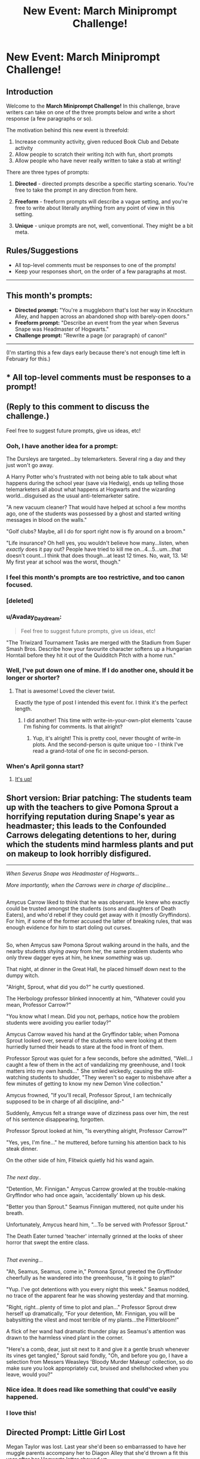 #+TITLE: New Event: March Miniprompt Challenge!

* New Event: March Miniprompt Challenge!
:PROPERTIES:
:Author: tusing
:Score: 38
:DateUnix: 1487906043.0
:DateShort: 2017-Feb-24
:FlairText: Miniprompt Challenge
:END:
** Introduction
   :PROPERTIES:
   :CUSTOM_ID: introduction
   :END:
Welcome to the *March Miniprompt Challenge!* In this challenge, brave writers can take on one of the three prompts below and write a short response (a few paragraphs or so).

The motivation behind this new event is threefold:

1. Increase community activity, given reduced Book Club and Debate activity
2. Allow people to scratch their writing itch with fun, short prompts
3. Allow people who have never really written to take a stab at writing!

There are three types of prompts:

1. *Directed* - directed prompts describe a specific starting scenario. You're free to take the prompt in any direction from here.

2. *Freeform* - freeform prompts will describe a vague setting, and you're free to write about literally anything from any point of view in this setting.

3. *Unique* - unique prompts are not, well, conventional. They might be a bit meta.

** Rules/Suggestions
   :PROPERTIES:
   :CUSTOM_ID: rulessuggestions
   :END:

- All top-level comments must be responses to one of the prompts!
- Keep your responses short, on the order of a few paragraphs at most.

--------------

** This month's prompts:
   :PROPERTIES:
   :CUSTOM_ID: this-months-prompts
   :END:

- *Directed prompt:* "You're a muggleborn that's lost her way in Knockturn Alley, and happen across an abandoned shop with barely-open doors."
- *Freeform prompt:* "Describe an event from the year when Severus Snape was Headmaster of Hogwarts."
- *Challenge prompt:* "Rewrite a page (or paragraph) of canon!"

--------------

(I'm starting this a few days early because there's not enough time left in February for this.)


** * All top-level comments must be responses to a prompt!
  :PROPERTIES:
  :CUSTOM_ID: all-top-level-comments-must-be-responses-to-a-prompt
  :END:
** (Reply to this comment to discuss the challenge.)
   :PROPERTIES:
   :CUSTOM_ID: reply-to-this-comment-to-discuss-the-challenge.
   :END:
Feel free to suggest future prompts, give us ideas, etc!
:PROPERTIES:
:Author: tusing
:Score: 1
:DateUnix: 1487906136.0
:DateShort: 2017-Feb-24
:END:

*** Ooh, I have another idea for a prompt:

The Dursleys are targeted...by telemarketers. Several ring a day and they just won't go away.

A Harry Potter who's frustrated with not being able to talk about what happens during the school year (save via Hedwig), ends up telling those telemarketers all about what happens at Hogwarts and the wizarding world...disguised as the usual anti-telemarketer satire.

"A new vacuum cleaner? That would have helped at school a few months ago, one of the students was possessed by a ghost and started writing messages in blood on the walls."

"Golf clubs? Maybe, all I do for sport right now is fly around on a broom."

"Life insurance? Oh hell yes, you wouldn't believe how many...listen, when /exactly/ does it pay out? People have tried to kill me on...4...5...um...that doesn't count...I think that does though...at least 12 times. No, wait, 13. 14! My first year at school was the worst, though."
:PROPERTIES:
:Author: Avaday_Daydream
:Score: 7
:DateUnix: 1488181793.0
:DateShort: 2017-Feb-27
:END:


*** I feel this month's prompts are too restrictive, and too canon focused.
:PROPERTIES:
:Author: InquisitorCOC
:Score: 3
:DateUnix: 1487913079.0
:DateShort: 2017-Feb-24
:END:


*** [deleted]
:PROPERTIES:
:Score: 3
:DateUnix: 1488030222.0
:DateShort: 2017-Feb-25
:END:


*** u/Avaday_Daydream:
#+begin_quote
  Feel free to suggest future prompts, give us ideas, etc!
#+end_quote

"The Triwizard Tournament Tasks are merged with the Stadium from Super Smash Bros. Describe how your favourite character softens up a Hungarian Horntail before they hit it out of the Quidditch Pitch with a home run."
:PROPERTIES:
:Author: Avaday_Daydream
:Score: 2
:DateUnix: 1488019726.0
:DateShort: 2017-Feb-25
:END:


*** Well, I've put down one of mine. If I do another one, should it be longer or shorter?
:PROPERTIES:
:Author: Avaday_Daydream
:Score: 1
:DateUnix: 1487927710.0
:DateShort: 2017-Feb-24
:END:

**** That is awesome! Loved the clever twist.

Exactly the type of post I intended this event for. I think it's the perfect length.
:PROPERTIES:
:Author: tusing
:Score: 2
:DateUnix: 1487937779.0
:DateShort: 2017-Feb-24
:END:

***** I did another! This time with write-in-your-own-plot elements 'cause I'm fishing for comments. Is that alright?
:PROPERTIES:
:Author: Avaday_Daydream
:Score: 1
:DateUnix: 1488019855.0
:DateShort: 2017-Feb-25
:END:

****** Yup, it's alright! This is pretty cool, never thought of write-in plots. And the second-person is quite unique too - I think I've read a grand-total of one fic in second-person.
:PROPERTIES:
:Author: tusing
:Score: 1
:DateUnix: 1488025488.0
:DateShort: 2017-Feb-25
:END:


*** When's April gonna start?
:PROPERTIES:
:Author: UndeadBBQ
:Score: 1
:DateUnix: 1491144055.0
:DateShort: 2017-Apr-02
:END:

**** [[https://www.reddit.com/r/HPfanfiction/comments/633rzl/april_miniprompt_challenge/][It's up!]]
:PROPERTIES:
:Author: tusing
:Score: 1
:DateUnix: 1491183921.0
:DateShort: 2017-Apr-03
:END:


** *Short version:* Briar patching: The students team up with the teachers to give Pomona Sprout a horrifying reputation during Snape's year as headmaster; this leads to the Confounded Carrows delegating detentions to her, during which the students mind harmless plants and put on makeup to look horribly disfigured.

--------------

/When Severus Snape was Headmaster of Hogwarts.../

/More importantly, when the Carrows were in charge of discipline.../

** 
   :PROPERTIES:
   :CUSTOM_ID: section
   :END:
Amycus Carrow liked to think that he was observant. He knew who exactly could be trusted amongst the students (sons and daughters of Death Eaters), and who'd rebel if they could get away with it (mostly Gryffindors). For him, if some of the former accused the latter of breaking rules, that was enough evidence for him to start doling out curses.

** 
   :PROPERTIES:
   :CUSTOM_ID: section-1
   :END:
So, when Amycus saw Pomona Sprout walking around in the halls, and the nearby students /shying away/ from her, the same problem students who only threw dagger eyes at him, he knew /something/ was up.

That night, at dinner in the Great Hall, he placed himself down next to the dumpy witch.

"Alright, Sprout, what did you do?" he curtly questioned.

The Herbology professor blinked innocently at him, "Whatever could you mean, Professor Carrow?"

"You know what I mean. Did you not, perhaps, notice how the problem students were avoiding you earlier today?"

Amycus Carrow waved his hand at the Gryffindor table; when Pomona Sprout looked over, several of the students who were looking at them hurriedly turned their heads to stare at the food in front of them.

Professor Sprout was quiet for a few seconds, before she admitted, "Well...I caught a few of them in the act of vandalizing my greenhouse, and I took matters into my own hands..." She smiled wickedly, causing the still-watching students to shudder, "They weren't so eager to misbehave after a few minutes of getting to know my new Demon Vine collection."

Amycus frowned, "If you'll recall, Professor Sprout, I am technically supposed to be in charge of all discipline, and-"

Suddenly, Amycus felt a strange wave of dizziness pass over him, the rest of his sentence disappearing, forgotten.

Professor Sprout looked at him, "Is everything alright, Professor Carrow?"

"Yes, yes, I'm fine..." he muttered, before turning his attention back to his steak dinner.

On the other side of him, Flitwick quietly hid his wand again.

** 
   :PROPERTIES:
   :CUSTOM_ID: section-2
   :END:
/The next day../

"Detention, Mr. Finnigan." Amycus Carrow growled at the trouble-making Gryffindor who had once again, 'accidentally' blown up his desk.

"Better you than Sprout." Seamus Finnigan muttered, not quite under his breath.

Unfortunately, Amycus heard him, "...To be served with Professor Sprout."

The Death Eater turned 'teacher' internally grinned at the looks of sheer horror that swept the entire class.

** 
   :PROPERTIES:
   :CUSTOM_ID: section-3
   :END:
/That evening.../

"Ah, Seamus, Seamus, come in," Pomona Sprout greeted the Gryffindor cheerfully as he wandered into the greenhouse, "Is it going to plan?"

"Yup. I've got detentions with you every night this week." Seamus nodded, no trace of the apparent fear he was showing yesterday and that morning.

"Right, right...plenty of time to plot and plan..." Professor Sprout drew herself up dramatically, "For your detention, Mr. Finnigan, you will be babysitting the vilest and most terrible of my plants...the Flitterbloom!"

A flick of her wand had dramatic thunder play as Seamus's attention was drawn to the harmless vined plant in the corner.

"Here's a comb, dear, just sit next to it and give it a gentle brush whenever its vines get tangled," Sprout said fondly, "Oh, and before you go, I have a selection from Messers Weasleys 'Bloody Murder Makeup' collection, so do make sure you look appropriately cut, bruised and shellshocked when you leave, would you?"
:PROPERTIES:
:Author: Avaday_Daydream
:Score: 33
:DateUnix: 1487914022.0
:DateShort: 2017-Feb-24
:END:

*** Nice idea. It does read like something that could've easily happened.
:PROPERTIES:
:Author: UndeadBBQ
:Score: 4
:DateUnix: 1488009521.0
:DateShort: 2017-Feb-25
:END:


*** I love this!
:PROPERTIES:
:Author: girlikecupcake
:Score: 1
:DateUnix: 1488677990.0
:DateShort: 2017-Mar-05
:END:


** Directed Prompt: Little Girl Lost

Megan Taylor was lost. Last year she'd been so embarrassed to have her muggle parents accompany her to Diagon Alley that she'd thrown a fit this year after her Hogwarts letter showed up.

God, Mom, I'm fifteen! That had been her foolproof argument. It wasn't like I'm never in London alone. And you've seen Diagon Alley! It's harmless, I'll be home by five.

And they'd let her go, easily enough. giving her money to exchange for gold to buy her school supplies. She'd stopped at the bank, met some friends for some ice cream, bought her books, some new robes, a new cauldron, and refilled her potions supplies.

It had been a great day, blissfully free of her parents and their insane reactions to the Wizards in the alley. At least until her friends had dared her to walk through Knockturn Alley. Just down the street and back, how hard could it be? Well, Megan sure wasn't going to give up.

Except that once she'd turned around at the end of the Alley, the entire street had changed. Still, she'd walked to the other end again, hoping to see something familiar. She didn't. The streets kept doing their best impression of the Hogwarts staircases. And every time she looked around there seemed to be fewer and fewer people. All in all, Megan Taylor was lost.

The further she went, the fewer shops there were, too. Megan thought this portion of the alley seemed long forgotten. Dust lined the signs of obviously closed stores. Quills and Sofa's seemed long abandoned, as did Hitchpodge's Hodgepodge, and Bangborg's Blood Samples. Although an advertisement for Dragon's blood in the dusty window showed her that at one point, it was a mere two sickes a vial.

At the end of the road, though, she saw another shop. The faded sign read Olive's Oblivatorium in purple lettering. It, too, was dusty and abandoned. But the door was at least ajar. Someone had to be inside, Megan thought.

She stepped into the shop, feeling immensely relieved when an old woman stood near a counter, packaging gassy filled vials into small case. Great, Megan Taylor thought, someone I can get directions from.

Moments later Megan Taylor stepped back into the street, smiling happily and gazing around. She walked down the street, feeling quite content that her determination would overcome the silly challenge her friends had given her. At the end of the street she turned, frowning as nothing seemed familiar.

Megan Taylor realized she was lost. She frowned and turned down the street, walking slowly until she found a shop with a door slightly ajar. She stepped inside, intending to ask for directions out of the alley.

Megan Taylor stepped out of the shop a few minutes later, content with the knowledge of exactly where she needed to go. Except nothing looked familiar. She thought she was in London but it looked wrong. It looked more like the London of those Christmas specials, the ones with the ghosts, than the London she remembered.

She walked more quickly up the street, looking for the familiar shape of a black cab. She reached into her pocket and took out some coins, frowning at the unfamiliar shape of them as she looked around for a cab. She paused for a moment, though. Where would she even tell the cab to go?

She needed directions. She looked through the abandoned storefronts until she saw one with an ajar door. Someone had to be inside, she thought. She ran to it and stepped in.

A girl stepped out into the street. She looked confused, as if she wasn't quite aware of where she was? She looked to the sky, as if wondering when the sun set behind the buildings? She looked around, frowning. She was due somewhere well before that, but she couldn't remember where.

She had to be close, though. She felt like she'd been walking all day. She couldn't have been doing that and not be close to wherever she needed to be. She walked down the street, knowing she'd recognize her destination when she saw it.

Still, nothing seemed familiar. She turned and walked down the street. At the end of it she saw a shop with the door ajar. Oh, at least something was still open, she though, at worst, I can ask for directions.
:PROPERTIES:
:Author: TE7
:Score: 17
:DateUnix: 1487944826.0
:DateShort: 2017-Feb-24
:END:

*** I didn't get it the first time, but then I read it again. Spooky!

I wonder what would happen afterwards...probably nothing good.

It's clever how you imply that she was obliviated multiple times, losing more memory of recent events (and her own identity) with each obliviation.
:PROPERTIES:
:Author: Avaday_Daydream
:Score: 3
:DateUnix: 1488055064.0
:DateShort: 2017-Feb-26
:END:

**** I cheated a bit. It's actually the start of a case that I planned out for a fic where Harry is an Auror that I never finished. But it seemed like as good of time as any to get it posted.
:PROPERTIES:
:Author: TE7
:Score: 3
:DateUnix: 1488056937.0
:DateShort: 2017-Feb-26
:END:


*** Damn, that's pretty good. Kudos.
:PROPERTIES:
:Author: UndeadBBQ
:Score: 1
:DateUnix: 1488009458.0
:DateShort: 2017-Feb-25
:END:


*** Cleverly done, nicely executed. The gradual shift in tone works to sell this.

Might want to fix the little flub on the last sentence though.
:PROPERTIES:
:Author: __Pers
:Score: 1
:DateUnix: 1488458386.0
:DateShort: 2017-Mar-02
:END:


** Challenge prompt. Rewrote the first page of the first book.

Mr. and Mrs. Dursley, of number four, Privet Drive, were proud to say that they were perfectly normal, thank you very much. Normal, that is, for intelligence agents in deep cover. They went to quite a lot of trouble to have their neighbors believe that they were the last people anyone would expect to be involved in anything strange or mysterious. They were frighteningly good at their spycraft.

When he wasn't tailing suspicious characters in his heavily modified sedan, Mr. Dursley was the director of a firm called Grunnings. An MI-6 front operation, they made drills as a means of dodging well-meaning but potentially vexing tax inquiries. He was a big, beefy man who could easily break your neck. He also had a very large mustache, an essential part of his disguise. Mrs. Dursley was thin and blonde, with a long neck and a penchant for firearms. When she wasn't at the firing range, honing her considerable skills, she spent her time craning over garden fences, spying on the neighbors, and generally seeking information on any nefarious actors operating out of this nondescript suburb. The Dursleys completed their cover with a small son called Dudley, trained from birth to notice things and report to his handlers. Having guided his training, in their opinion there was no finer boy anywhere.

The Dursleys had everything they wanted, but they also had a secret, and their greatest fear was that somebody would discover it.

They didn't think they could bear it if anyone found out about /the Potters/.
:PROPERTIES:
:Author: __Pers
:Score: 18
:DateUnix: 1488045229.0
:DateShort: 2017-Feb-25
:END:

*** I want to read that story. Just image the redemption arc they'd go through once they find our about Voldemort
:PROPERTIES:
:Score: 3
:DateUnix: 1488163161.0
:DateShort: 2017-Feb-27
:END:


*** This reminds me of Alex Rider
:PROPERTIES:
:Author: amoeba-tower
:Score: 3
:DateUnix: 1488873112.0
:DateShort: 2017-Mar-07
:END:


** Rebecca ran. She ran with the terror of a child transported to wonderland, a child who's just realised that if the stories of fairies and wizards and magic are real, then so too are the stories of monsters, all clawed hands and bent noses, and that the monsters like little girls more than anything else, and that meant her.

She darted around the brick-chipped corner and her heart froze. A wall blocked her flight. It was a dead end. She was trapped.

The footsteps around the corner were getting louder.

Desperate, she whipped her head around, looking for a way out. There! She flung herself against the door she'd spotted, yanked it open, pulled herself inside, and slammed it behind her, snatching a brief glimpse of abandoned shop floor before plunging into darkness and silence.

Rebecca held her breath.

Nothing.

Nothing barged in through the door.

Rebecca dared to take another breath.

Still nothing.

She released a relieved sigh, and, suddenly, as thought the world was waiting for exactly that cue, the shop flooded with bright light, causing Rebecca to yelp and spin around.

Where before the walls had been empty, they were now filled with enough weaponry to outfit a medieval battalion --- spears, shields, maces and longbows aplenty. On the wall directly beside her, a breathtaking silvery sword shimmered with green light all the way up the blade.

“Welcome!”

Rebecca had to stop herself from swallowing her own tongue. A man had appeared from nowhere in the middle of the shop floor. He was tall with messy black hair, green eyes, and an obvious lightning bolt scar on his forehead.

“Welcome,” the man said again, smiling widely, “to the shop of requirement.”
:PROPERTIES:
:Author: LeadVonE
:Score: 8
:DateUnix: 1488036618.0
:DateShort: 2017-Feb-25
:END:

*** Huh. It only just occurred to me how unique the Room of Requirement in Hogwarts is. It's so unique that everyone uses it as the room-of-choice for X character to train and get buff in. Or watch muggle movies in. Doesn't Hogwarts have regular gyms?

** 
   :PROPERTIES:
   :CUSTOM_ID: section
   :END:
In any case, a...Shop of Specification? I wonder how it'd work, would it recycle and repair old and broken down artifacts, would it be part of a union of shops and sell stock borrowed from all of them...?
:PROPERTIES:
:Author: Avaday_Daydream
:Score: 2
:DateUnix: 1488056262.0
:DateShort: 2017-Feb-26
:END:


** *Challenge prompt*

Mr. and Mrs. Dursley, of number four, Privet Drive, were proud to say that they were perfectly normal, thank you very much. Normal, that is, for dogs in deep cover. They went to quite a lot of trouble to have their neighbors believe that they were the last people anyone would expect to be involved in anything animalistic or doggishy. They were frighteningly good at their doggycraft.

When he wasn't tailing suspicious cats or his own tail in his heavily modified sedan fitted with dozens of speakers that would tell him continuously how much of a good boy he was, Mr. Dursley was the director of a firm called Grunnings. A dog front operation, they made drills as a means of dodging well-meaning but potentially vexing PETA inquiries. He was a big, beefy dog who could easily break your neck. He also had a very large mustache, an essential part of his disguise. Mrs. Dursley was thin and blonde, with a long neck and a penchant for kibble. When she wasn't at the dog trainging range, honing her considerable skills, she spent her time craning over garden fences, spying on the neighbors, and generally seeking information on any nefarious cats operating out of this nondescript suburb. The Dursleys completed their cover with a small puppy called Dudley, trained from birth to not lick things and be a good boy. Having guided his training, in their opinion there was no gooder boy anywhere.

The Dursleys had everything they wanted, but they also had a secret, and their greatest fear was that somebody would discover it.

They didn't think they could bear it if anyone found out about the /Potters/.
:PROPERTIES:
:Score: 6
:DateUnix: 1488130372.0
:DateShort: 2017-Feb-26
:END:

*** Well played. Bravo.
:PROPERTIES:
:Author: __Pers
:Score: 3
:DateUnix: 1488133221.0
:DateShort: 2017-Feb-26
:END:


** Thrivaldi was smart. Very smart, even for a troll.

Thrivaldi knew most wizards thought trolls were dumb beasts, but Thrivaldi knew better. Trolls were eleventy times smarter than wizards.

Still, Thrivaldi thought breaking into a castle full of wizards just for some treasure wasn't a very good idea.

The wizard in purple named Squirrel was very convincing, though. Squirrel needed a big, powerful troll to help him search for the greedy wizards treasure. Squirrel knew Thrivaldi was strong and smart.

Thrivaldi still thought taking on an entire castle of wizards was dumb, but Squirrel had a clever idea, for a wizard. Squirrel cast magic on Thrivaldi. Squirrel made Thrivaldi smaller, to fit through the corridors, but much stronger, and Squirrel put a shield on Thrivaldi to protect the troll from the other wizards spells.

Squirrel also put magic on Thrivaldi's club, to let it break anything, through the walls of the castle or the shields the other wizards could use.

With all the magical power Thrivaldi was given by Squirrel, he thought he stood a much better chance of entering the castle and taking the wizards treasure.

--------------

This was frustrating, Thrivaldi thought.

Thrivaldi and Squirrel had split up, Thrivaldi to check the dungeons while Squirrel would check the upper floors.

But Thrivaldi hadn't found any treasure yet. And these little wizards were annoying Thrivaldi with their noisy howling.

...Wait. Where was Thrivaldi's magic wall-breaking, shield-breaking club?

*WHONG!*

...Oh. There was Thrivaldi's club. But Thrivaldi couldn't pick it up, because he suddenly needed to lie down.

--------------

(Just playing with a random thought; what if the troll in first year, had been buffed by Quirrel to distract the professors for longer, and the /only/ way to easily beat it was by using its own enchanted weapon to hit it?)
:PROPERTIES:
:Author: Avaday_Daydream
:Score: 7
:DateUnix: 1488874833.0
:DateShort: 2017-Mar-07
:END:


** u/Avaday_Daydream:
#+begin_quote
  'What about her? Dobby--she hasn't found out about this--about us--about the DA?'

  He read the answer in the elf's stricken face. His hands held fast by Harry, the elf tried to kick himself and fell to the floor.

  'Is she coming?' Harry asked quietly.

  Dobby let out a howl, and began beating his bare feet hard on the floor.

  'Yes, Harry Potter, yes!'

  Harry straightened up and looked around at the motionless, terrified people gazing at the thrashing elf.
#+end_quote

"Alright! Umbridge is coming," he announced, "Everyone, concentrate on changing the room, the way we practiced."

As Harry spoke, the gathered students calmed again; nearest to Harry, Neville had his eyes shut, and was slowly breathing in and out.

The room fell quiet without anyone shouting or casting spells.

For a few seconds, nothing seemed to happen, but then the mirrors and training dummies sank into the ground, disappearing under a soft red carpet that seemed to grow out from the floor like grass.

The Dark Detectors lining the walls vanished, being replaced by dozing portraits, and wooden bookshelves filled with novels, toys, and board games.

Another couple of seconds, and the room seemed to expand, filling itself with comfy chairs, inviting sofas, and antique wooden tables arranged in circles.

A crackling fireplace sprung up on the far wall, chandeliers descended from the ceiling, and lamps popped into existence on every table, bathing the entire room in gentle golden light.

While all that was happening, Hermione had opened her eyes and quietly walked over to the list titled 'Dumbledore's Army'; peeling it off the wall, she unfolded a second piece of paper, a sign simply labelled 'Quiet Please', and stuck it in the same place.

At this point, the Room of Requirement had completely changed; where before it was a hall for practicing Defense Against the Dark Arts, now it looked like a particularly cosy and dignified reading room.

"Alright, good." Harry said quietly, "Now, everyone grab a book or a game and make yourself comfortable. Parchment is over there if you want to do some homework."

The milling students made a beeline for the shelves.

"How long do you think we have, Harry?" Ron quietly whispered.

BANG BANG BANG!

There was a loud pounding on the door; those students who hadn't yet picked a book or a game hurriedly grabbed one and rushed to a chair in silence.

The door to the Room of Requirement burst open, revealing Dolores Umbridge, "Well, well! Caught in the-"

"Shush, not so loud!" Dean shushed her, without looking up from his book.

Umbridge paused, nonplussed. Then she tried again, "Where is Mr. Potter?"

Harry looked up from the game of Wizard Monopoly he was just setting up, "Here."

Umbridge smiled widely, "You're coming with me to the Headmaster's Office, Potter."

Harry tilted his head, aiming for a convincing look of confusion, "Whatever for?"

Umbridge puffed up, "Whatever for? You've been caught in the act of running an illegal student organization!"

Harry tilted his head the other way, "When?"

Umbridge blinked, "...Just now!"

Harry slowly twisted his head around to look at the various students in the room, who were either pretending to pay no attention whatsoever, or pulling faces at Umbridge while her back was turned.

"I don't have any idea what you're talking about, professor," he said innocently, "This is a reading room, not a..." he trailed off, waiting for input.

Umbridge just sighed. This was going to take a while.

--------------

(Et-cetera et-cetera, the plan for being discovered is basically turn the RoR into a reading room and deny, deny, deny everything.

Possibly including, in the meeting at Dumbledore's office, Harry claims that he had nothing to do with Marietta's jinxing, that he never went through with his plans for a defense organization after the Ministry Degree was imposed, that he was unaware of any planned meeting happening in the rec room, maybe Marietta witnessed a drug deal of some sort, he hopes not.)
:PROPERTIES:
:Author: Avaday_Daydream
:Score: 8
:DateUnix: 1489574974.0
:DateShort: 2017-Mar-15
:END:

*** This would be a rational or Slytherin response.
:PROPERTIES:
:Author: _awesaum_
:Score: 2
:DateUnix: 1489785635.0
:DateShort: 2017-Mar-18
:END:


*** I can totally see a Slytherin!Harry do this.
:PROPERTIES:
:Author: tusing
:Score: 1
:DateUnix: 1489603912.0
:DateShort: 2017-Mar-15
:END:


** * Directed prompt:
  :PROPERTIES:
  :CUSTOM_ID: directed-prompt
  :END:
*I think I shouldn't post this, considering how drunk I am right now, but fuck it.*

Randy was the randiest eleven year old you'd ever see. So randy, that his parents had once even changed his name to Candy, just to make sure that their poor choice of a name wasn't what turned Randy into such an abrasive mannered boy. Alas, it didn't do anything other than give Randy a sudden sweet tooth, so they changed his name right back.

On 31st June 1996 Randy had turned eleven, and a rather strange dwarf-looking man had popped up in their living room wildly waving his stick around and spouting some gibberish about magic and wizards. While his father and mother had stuck to gentlepeople-like manners and proceeded to threaten siccing an attorney on the dwarf man, Randy had snuck around the man and slammed a rather large shovel onto the back of his head with full force.

Where had he gotten the shovel from? No one knew.

Randy had dismissed that as one of the many continuity errors in the universe and searched through the man's pocket, coming across some brochures and a letter written on crisp parchment, detailing the wonderful land of magic and wonders with schools named after genital diseases and games with rules that made as much sense as the existence of the brooms they were played on.

It had taken some convincing to make his parents allow him to go to this 'Diagon Alley' alone.

"Absolutely not Randolph! I will not allow it!" His father had put down his tea cup and resolutely told him after the constables had taken the dwarfman and left. His mother had obediently nodded along, sipping on her own cup of jasmine tea.

The tea that Randy had put sleeping pills in.

The two adults had slumped onto the table soon afterwards while Randy watched on victoriously. Once they were out completely, he nicked his father's wallet and walked out of the house, ready to let the magic happen.

5 hours later, Randy decided that Diagon Alley wasn't all that it was hyped up to be. The wonder of the 200 year old clothes and magic wands everywhere was soon washed away by the smell of owl-poop and perpetual condescension at him being a muggleborn and not having any 'galleons', which was the wannabe pirate gold coin that these high and mighty dickheads used.

So off the Knockturn he went.

Knockturn was a side alley that branched off from Diagon, and seemed to be much more lively and bearable than Diagon. Cool new species like vampires roamed the streets, baring their fangs at him once in a while, only to be taken aback when Randy would rush in and ask what lotion they used when they were out in the sun. Tom Clancy's SPF 70,000 Moisturising and Whitening Cream seemed to be the most popular product. One vampire was even kind enough to give Randy one, but Randy gave it to a passing hag whose face looked like someone had stuck a nose and two ears on a frog drenched in horse shit. With his kind deed of the day done, Randy continued roaming around the Alley, until the sparsely populated streets gave way into completely abandoned ones, and shops started looking more run down than ever.

It was in that part of the alley that Randy stumbled across a door that unlike the others, seemed unlocked and ever so slightly ajar. Curiousity overwhelming his sense of self-preservation, Randy walked closer and closer, keeping his ears open for even the slightest sound that could indicate that someone was there.

Hearing none, he pushed open the door and stepped inside.

The moment the light from outside lit up the interior of the shop, Randy knew that he wasn't there alone. A wrinkly faced man, looking more than a hundred years old with matted grey hair and bony arms, sat on an armchair right in the middle of the shop surrounded by tables that proudly displayed all his wares. His mouth slowly opened, and a weak, spidery voice filled Randy's ears.

"Are . . . you . . . a customer?"

"Er . . . no. I stumbled in here . . . by accident. I'll be on my way now."

But just as he started backing out of the shop, the old man's arm darted up, wand in hand. A bright yellow light shot out at him, and before he could even think of dodging it, it struck him right on the chest. Randy started shrinking, his body sprouting feathers as his mouth elongated into a beak and his feet turned into tiny claws.

"No . . . trespassers . . . allowed . . ." he heard the old man say before he blacked out.

That day, Randy the Muggleborn died, but Randy the Mildly Intelligent Sparrow was born. Randy would go on to do the sex with 35 separate sparrows to have 182 chicks and revitalize the world sparrow population.
:PROPERTIES:
:Author: Conneron
:Score: 5
:DateUnix: 1488055167.0
:DateShort: 2017-Feb-26
:END:

*** I love this one. It reads like a /Wayside School/ book.
:PROPERTIES:
:Author: kerrryn
:Score: 2
:DateUnix: 1488226236.0
:DateShort: 2017-Feb-27
:END:

**** Wow I remember that series was so out of left field that I loved it.
:PROPERTIES:
:Author: BreakLegFiguratively
:Score: 1
:DateUnix: 1489005353.0
:DateShort: 2017-Mar-09
:END:


*** ...Are you /sure/ you wrote this while you were drunk? It's cracky, but it's self-consistent with no spelling errors I can see.

Also, it's funny as anything. Although now I wonder, what if the transfiguration into a sparrow wore off? What happens if you have baby sparrows with wizard DNA? Is that where post owls come from?
:PROPERTIES:
:Author: Avaday_Daydream
:Score: 1
:DateUnix: 1488056542.0
:DateShort: 2017-Feb-26
:END:

**** You'd be surprised what you can write while drunk as long as you can still hit the keys reliably.
:PROPERTIES:
:Author: UndeadBBQ
:Score: 1
:DateUnix: 1488101356.0
:DateShort: 2017-Feb-26
:END:


*** Favorite part: "Randy would go on to do the sex with 35 separate sparrows to have 182 chicks and revitalize the world sparrow population." Truly astounding, you should drink more often
:PROPERTIES:
:Author: snebic
:Score: 1
:DateUnix: 1488244250.0
:DateShort: 2017-Feb-28
:END:


** I will express the following idea in two to three sentences.

--------------

"Happy, Malfoy? I've got remedial flying lessons until I can fly a broom responsibly." Harry grumbled, trying hard to keep a straight face whilst looking at the Slytherin boy.

** 
   :PROPERTIES:
   :CUSTOM_ID: section
   :END:
"Of course I've got a broom, Malfoy. I'm not trusted with any of the school brooms anymore after what happened during my last 'remedial flying lesson'."

"That poor pigeon." Ron added, before covering his mouth and stifling a snicker as the blonde boy huffed and stalked away.

--------------

(If you don't get them, it's in Philosopher's Stone, at the Great Hall after Harry learns he'll be on the Gryffindor Quidditch Team, and afterwards when he gets a new broom. He (and the other Gryffindors) are pretending that his Quidditch practice is really 'remedial flying lessons' and that he's causing all sorts of damage during them.)
:PROPERTIES:
:Author: Avaday_Daydream
:Score: 7
:DateUnix: 1488272531.0
:DateShort: 2017-Feb-28
:END:


** *Challenge Prompt:* "Rewrite a page (or paragraph) of canon!"

--------------

"I'm a what?" Harry said, not because he hadn't heard it the first time, but because he really couldn't believe what he /had/ heard.

"A blizzard, o' course," Hagrid told him in a tone that had surely meant to be comforting, but only filled Harry with a premonition of icy dread, "and a thumpin' big'un too, I'd say, once yeh've been taught how to draw warm and cold fronts. With a mum an' dad like yours, what else would yeh be? An' I reckon it's abou' time yeh read your forecast."

Harry at last stretched out his hand to take the large, crumpled envelope, with an overly-precise address scrawled on the front. He pulled from it several sheets of paper with too many staples, and read --

/HOGWARTS SCHOOL OF STORMS AND SYSTEMS/

-- then just as promptly stopped reading. This had to be the most elaborate prank in the history of pranks. His cousin could have only dreamt of pulling a prank like this one. There had to be a camera somewhere, recording such a prank -- or perhaps Uncle Vernon had done all this because Dudley had demanded it to be done for his entertainment. Regardless of the particulars, Harry did not believe what he had heard, not a single bit. He looked up at Hagrid, looked back at the paper, and then, finally, to Hagrid again. "I'm sorry, but I'm a boy, not a blizzard."

"Yeh can be both at once, Harry! That's why Runners are always givin' storms and such names. Deep down, they sense wha' we are."

"Runners?" said Harry, feeling as if he shouldn't have done.

Hagrid hooked a thumb back, pointing at the Dursleys. "Like them. It's what we call flesh-and-blood folk, on account of the way they run when we head their way. An' it's your bad luck that you grew up in a family of the biggest Runners I ever laid eyes on."

"Right." If Harry could just wake up now, he'd be done with this nonsense and back in a world where everything made perfect, if slightly miserable, sense.

Of course, that couldn't happen, or else it would've made for a very short story indeed.
:PROPERTIES:
:Author: mistermisstep
:Score: 7
:DateUnix: 1489717529.0
:DateShort: 2017-Mar-17
:END:


** ~gets another idea~

--------------

/The scene where Hermione leads Umbridge & Harry into the Forbidden Forest on a wild goose chase for 'the weapon'.../

** 
   :PROPERTIES:
   :CUSTOM_ID: section
   :END:
Hermione suddenly stopped and looked around, before shaking her head, "No, no, it's not this way, I think."

"Not what way, Miss Granger?" Umbridge raised an eyebrow.

Hermione Granger just looked at her, "The weapon isn't this way, professor. We'll have to go back and try again."

Umbridge grumbled before motioning with her wand for them to turn around. Harry just blinked, before going along with it.

--------------

Hermione scrunched up her face and looked like she was trying very hard not to swear, "We missed it again."

Umbridge glared at her, "Miss Granger, just /what/ are you searching for?" she questioned sharply.

Hermione sighed, "I'm looking for the markers that show the path. They're well-hidden, normally I'd shine a light on them to make them appear, but..." she looked meaningfully at Umbridge's wand.

Umbridge noticed, and jerked her wand hand back, "Oh, no, I'm not silly enough to give you my wand. /Lumos!/"

The clearing lit up with bright light, causing Harry to wince and incidentally making the group of three highly visible through the trees.

Hermione rolled her eyes while her face was turned away from Umbridge, before making a show of peering around, "Nope, we've missed them. We'll have to go back again, look for something that glows a weird purple-blue."

--------------

"Miss Granger, you are leading me around in circles!" Umbridge accused her as they wandered back and forth under wandlight, with no mysterious markers to be found.

Hermione shook her head, "We're just having a lot of bad luck! Are you sure you lit your wand correctly?"

Umbridge quietly seethed and opened her mouth to respond...before a red beam of light from nowhere collided with her head and she toppled over into the grass.

Harry & Hermione whirled around; Ron was coming through the trees towards them, shortly followed by Neville, Luna, and Ginny. They all looked a bit worse-for-wear, but rather pleased with themselves.

"Just as planned." Hermione snickered.

--------------

(Explanation; rather than making lots of noise and waiting for centaurs to find them, Hermione led Umbridge and Harry around in circles near the border of the Forbidden Forest by claiming to be looking for invisible markers showing the path to the weapon. Umbridge's wand light, when she finally lit it, made her an easy-to-spot target for Ron and the others (though Hermione actually expected backup from the Order of the Phoenix).)
:PROPERTIES:
:Author: Avaday_Daydream
:Score: 4
:DateUnix: 1488579914.0
:DateShort: 2017-Mar-04
:END:


** A response to the Direct Prompt. Warning: I mostly used this an opportunity to play around with a new style so there are probably going to be more than a few errors. :)

The wind is so powerful it looks alive, she thinks, little shards of white ice rearing and rushing, torrenting past shuddering shops and clanging into their silver bells. Lily yanks the hood of her robe further down her face and continues walking. Mundungus said he will be in a pub called /The Fair Mermaid/ but she has been ambling around the Knockturn for quite some time now and has not seen it.

Her eardrums ache. She can't feel her face nor her feet, and if she casts any magic at all in this ghost-quiet place some unsavory person will take notice of her.

After a few minutes, Lily cannot take it. If someone sees her, so be it, it's not like she can't take care of herself. In this bitter, grey cold, the shops are sealed shut and plastered with Closed signs. All but one. Lily forces it open and sticks her body through. Heat. Feeling pricks back into her pink hands, back into her rosy face.

She stops short.

“Remus?”

The terse conversation cuts off. Her dear werewolf friend sits as part of group around a table; other werewolves, she knew, some she recognizes from Remus's pictures of the packs he has been visiting, and others... others from the wanted posters that plaster Diagon's walls. At the head lounges Fenrir Greyback whose blue eyes bore into her. He stands.

“No! She has no part in this. She's pregnant for God's sake,” Remus says, standing as well. “I'll take her home.”

Greyback turns to him. “Do what you want with her, Lupin. But you will give me the location of the Prewett brothers. I need to give the Dark Lord something.”

Lily is not quick enough.

“She'll never truly forget,” another werewolf pipes up, just as her vision succumbs to a whirlwind of bright colors. “She may never like you again.”

“But she's alive.”

This "one-shot" could be considered canon-compliant but I'm not 100% sure. It hints at messier werewolf politics during the first war and is the inciting event towards the Potters not trusting Remus (Lily's gut feeling).
:PROPERTIES:
:Author: Selethe
:Score: 4
:DateUnix: 1488837981.0
:DateShort: 2017-Mar-07
:END:

*** I'm actually surprised you're the first person to equate the prompt's subject with Lily!

It would be cool if Lily and James' suspicions about Remus were not unfounded. It could also play well with the guilty-feeling character we see Remus take on in fanon.
:PROPERTIES:
:Author: tusing
:Score: 3
:DateUnix: 1488876333.0
:DateShort: 2017-Mar-07
:END:

**** Wait, what?

~looks at the guidelines for the direct prompt~

~looks at this fic's premise~

...Huh, you're right. Selethe, you're a genius!
:PROPERTIES:
:Author: Avaday_Daydream
:Score: 1
:DateUnix: 1489059686.0
:DateShort: 2017-Mar-09
:END:

***** hahaha, thank you <3
:PROPERTIES:
:Author: Selethe
:Score: 1
:DateUnix: 1489301935.0
:DateShort: 2017-Mar-12
:END:


*** Hmm...did Remus obliviate Lily to keep her from remembering the meeting?

It's well written, it reminds me of...something. One fic where Voldemort turned the Ministry and Hogwarts staff against each other by pretending that Hogwarts served him.
:PROPERTIES:
:Author: Avaday_Daydream
:Score: 1
:DateUnix: 1488875020.0
:DateShort: 2017-Mar-07
:END:


** Freeform Prompt:

The Dark Lord had become increasingly agitated; the destruction of the first few Horcruxes had no dramatic effect, but now his rage intensified, mounting with the elimination of every additional one, even though he remained unaware of the last vestiges of his soul as they were methodically snuffed out, one by one, along with the last remnants of his humanity. Anger, uncertainty, and fear combined to exacerbate the Dark Lord's preexisting paranoia---already bordering on insanity---accompanied by nagging assumptions and a never-ending stream of questions and accusations directed toward Severus regarding the presumed singularity of his loyalty.

The subject of the “Elder Wand” and its inherent concept of ownership had dominated their conversations from the moment the Dark Lord had pried it from Dumbledore's rigor mortis-ridden hands. Severus understood the conclusion that the machinations of the Dark Lord's mind was turning towards, as well as its implications, before the Dark Lord had fully come to realize and understand it himself. The realization failed to faze Severus, who had extensively prepared and, at times, even longed for the day Voldermort would finally decide that he found him no longer useful and put an end to his miserable life.

At times, he'd placed himself in dangerous situations or territory to taunt death and its serpentine harbinger into finally taking him, usually pulling back at the last moment, just seconds before baring a traitorous memory to him or purposefully pushing a tenuous relationship with an Order member far enough to provoke them to do the deed. The utterance of the word “coward” caused him visceral anguish, cutting him worse than the Sectumsempra curse; at times, he even longed to turn his wand on himself, yet the cowardice he'd so often been accused of prevailed and stopped him. Although he had no desire to be seen as a martyr, Severus's final days were spent with his mind consumed by thoughts of Lily and the Halcyon days of the childhood he had spent with her as his friend---reliving his only happy memories, really---interspersed with memories of the bullying he faced at the hands of the Marauders, headed by their ringleader, the man that would later become her husband; the pain somehow remained still palpable and the happy memories still painfully poignant after all those years.
:PROPERTIES:
:Author: CalliopeConfetti
:Score: 4
:DateUnix: 1489556607.0
:DateShort: 2017-Mar-15
:END:


** Directed prompt: "You're a muggleborn that's lost her way in Knockturn Alley, and happen across an abandoned shop with barely-open doors."

A/N: Slightly modded from the prompt, but otherwise fine. Have fun reading!

So, do you want to hear a story about how did I get into this mess?

Okay, so it's October '98 in Wizarding Britain.

Graduation day had come and gone.

Nobody was celebrating.

Not that surprising, really. What was there left to celebrate, exactly?

I took my exams in the Great Hall of Hogwarts, as per tradition. The enchantments showing the open sky above us had been destroyed a month ago, but that was fine.

The ceiling and a chunk of the outer wall had partially caved in anyway, so there was still a nice view of the outside to enjoy.

I passed my tests with flying colors. They were quite a bit easier than the lessons that had taken place in Hogwarts over the last year.

Being /crucio/ed for making mistakes was a brilliant motivator, even if I spent the first month of school with trembling hands.

Nevertheless, here I was. Freshly graduated, top marks across the board, with a history of overcoming impossible odds and all the other good things me and my class had going for ourselves.

Pity that there were wastelands that had more inhabitants in them than Wizarding Britain currently does. More's the pity that those who had fled were invariably those who had the means to do so as well-which meant the rich and the business owners mostly.

Which left the poor, the imprisoned, the unfortunate and the mad to inhabit an area that accommodated ten times its number of residents not three years ago.

Inmates abandoned alongside the asylum. The Ministry was in shambles, Hogwarts was closed for renovations now, the muggle authorities had gone on red alert, tipped off by someone at some stage no doubt and the Goblins were nursing their own wounds.

In short, if you happened to be a wizard or a witch living here, you were alone. The Aurors were more interested in catching Death Eaters, what few survivors many of the various home defence militias that had risen up to defend their little patch of land had basically gone home and locked the wards behind them and the few law enforcers left amongst the Hitwizard squads were too busy chasing down former colleagues and, according to rumours, executing them for collaborating with the enemy.

Not exactly the kind of environment to look for a job in. Or a place to live, come to think of it.

It's as I am returning to Tom's Inn after a long, long day of picking up groceries to sell to the insanely paranoid and slightly better off purebloods camping out in the Alley's various hostels and B&Bs that I get an idea.

A girl needs to eat, which my 'job' of confunding muggle supermarket stores into giving me groceries for free in the name of charity takes care of pretty nicely.

A girl needs money too, which is why I call the above activity a job rather than just the petty theft I knew it to be. Selling the rest off has netted me more galleons than I thought would have remained in the Alley after everything went down.

But a girl also needs somewhere to sleep and changing galleons to pounds is an exercise for suckers.

I had a place up until yesterday. A nice little appartment a kind old lady had rented out to me. Then the kind old lady got done for collaboration and the Ministry kicked me out.

I spent the night in a tent, half-wishing I'd taken them up on their threat to arrest me. A holding cell came with a warm bed and food after all.

Still, as I finish my delivery run to Tom's and go back down to the little public park where me and a few of the others have ended up camping in, I notice something that hasn't really been touched by the war at all:

Knockturn Alley.
:PROPERTIES:
:Author: darklooshkin
:Score: 2
:DateUnix: 1491232776.0
:DateShort: 2017-Apr-03
:END:

*** The small-time criminals were gone. Between the Ministry waving its authority around like a hammer, the Death Eaters killing pretty much anybody they disagreed with (and they disagreed with petty crime of all things, go figure) and the post-war economy not being the most stellar thing to ever grace our shores, the crime families, gangs, organisations and individuals were all gone.

But nobody went there anyway. Guess that reputation had to be good for something, right?

Oh what the hell, not like there wasn't anything in there likely to get the drop on me. Live with the Carrows long enough and nothing's going to surprise you more than once either.

The cobblestones and mouldy alleyways were eerily silent.

And when I say eery, I mean 'doing its best to make me run in terror', the sort of feeling you cannot help but have when being in the middle of a crowded area only to find no-one around you.

And the farther I went in, the more terrifying the whole thing became.

Knockturn had been home to several hundred, maybe even more than a thousand, people from all walks of magical life not that long ago. Low-lives lived next door to rich yuppies, criminals mingled with the well-heeled, the outcasts and the insiders all jumbled in together down a small side road that was larger and went on for longer than the rest of Diagon Alley and its offshoots combined.

Seeing nobody here, hearing nothing, smelling nothing... It was like watching one of those funny movies my aunt used to like-or the odd scary Dr Who episode, come to think of it.

I passed under the archway that formally separated Knockturn Alley from Diagon Alley. Past this point was where hitwizards would have patrolled rather than Aurors, for example. Any shop that set up after this was both looking to pay less taxes and avoid more scrutiny, which was a winning combination if you were invested in the less legal aspects of magical life.

It also marked the end of the so-called 'touristy bits' where being mugged did not automatically equate to waking up with all your clothes and half your internal organs missing. This was the kind of place Dark Wizards would prowl about in when looking for another subject to experiment with.

On that note, my wand came out. Sure, it had seen better days. Sure, polishing it was a bit hard on the budget too. But it still worked and, unfashionably generic though my younger self may have found it, older me was happy that getting it touched up by Ollivander cost less than one of those super-rare fancy wands with their intricate carvings and ridiculously expensive components.

Point was, ugly though it may be, it worked better than a charm, which is all a girl a bit down on her luck could reasonably ask for these days.

Still, wand or not, I didn't cast anything. There was no telling who could still be watching and getting into a fight with a local for using magic all willy-nilly and stuff did not sound like a good plan at all.

So I ventured on, past the tenements and the mansions and the boarded-up shopfronts. Down the alley I went, carefully ignoring the scorched stones and puddles of glass where one faction or another had a little party with their foes. Down I went, noting just how surprisingly /clean/ everything seemed to be and wondering what that meant.

Down I went until I hit the Industrial Area. Even months after business had run dry, the noxious fumes and odd smells of mass produced potions still hung thickly in the air. Odd-looking little shopfronts were full of rotten goods and collapsed mannequins that poked through the gaps in the boards, leering at me from their little island of decay.

I felt myself relaxing at the sight. The smell and the rot around me meant one thing-that whoever had cleaned the area farther up the top hadn't ventured this far down. By choice or not, that meant that regardless of who'd bothered to clean the place before, nobody had come out to touch all... this.

And nobody who lived here could actually leave their window open unless they were absolutely sure the bubblehead charm would stay on all night, what with the likely nature of the fumes still lingering around.

...

Oh yeah, knew I'd forgotten something. A wave of the wand and a bit of latinese later and I'm all ready to go on in my quest to... see things...

It's at times like these that I manage to understand Harry 'I had no idea this would happen' Potter just a little bit more.

I also don't want to, since I actually like my sanity where it is, thank you very much.

Still, the Industrial section is /all kinds of/ interesting. The old warehouses and the tenement factories hadn't been cleared out. The odd residential building wasn't nearly as tightly locked as it was elsewhere. All signs that whoever had left had done so in a hurry and probably didn't expect to come back.

Which probably meant that, for now at least, my troubles in finding a place to stay would likely be over far earlier than I'd anticipated. Just find out who's the landlord (which, even with half the archives still being on fire months later, still meant that the Ministry would know), offer them a few galleons rent and bam, Marvin's me Muggle uncle.

Still, this was a unique opportunity for me. It's not every day that you get this deep into knockturn without fending off at least one enterprising little bastard with a cosh where his brain should be, so to get this far without being threatened with physical violence definitely qualified as new and exciting.

And so I ventured on, hitting the end of the industrial area... and finding a cul-de-sac where more houses should have been as far as I was concerned.
:PROPERTIES:
:Author: darklooshkin
:Score: 2
:DateUnix: 1491232878.0
:DateShort: 2017-Apr-03
:END:

**** I had hit the mythical end of Knockturn Alley... somehow. Don't Alleys imply that they start in one street and end by opening up on another? Did I get that wrong? Proper school was ages ago now.

But really, that was just an aside to something that I found much more interesting-at the very end of the Alley stood a shop.

What set this shop aside from all the others was that this one had lights on. There was sound coming from within. All the wares displayed in its front windows were in tip-top condition. There was a tiny plaque that said 'We're Open!' in what had probably once passed for cheery cursive back when Gothic fonts had their hey-day.

There was also, far more importantly, a string of bangs and muffled cursing coming from within.

Someone was in there. Said someone was presumably alive (Vampires and lucid Inferi are a thing, you know) and, by the sounds of the swearing, doing something they found rather agitating.

It was even possible that said someone was actually the owner of the business.

Which meant a job. Money, food I didn't have to go muggle-skimming for, a legitimate roof over my head and legitimate standing in society could be mine!

For the measly, measly price of getting my feet to obey me.

Forcing my apprehension and rising survival instincts down (I would never get anything done with magic if I pay too much attention to the voice that says 'this may kill you!' since magic is, you know, almost universally lethal if you don't know what you're doing and all that jazz), I pulled open the door and strode inside.

Behind the counter was a silvery-haired old man who was busily beating some kind of amorphous... creature... unconscious with a cricket bat. "Hello!" He shouted in my direction. "Welcome to Knockturn's Knick-knacks! Give me a minute and don't close the door, whatever you do!"

Wait, door? I turned around, looking back at the door I'd just entered and found myself staring at the slowly, slowly closing gap between the shop and the outside world. "Umm, the door is closing... very slowly?"

The creature shrieked in a piercing whistle as the shop owner nailed it with a vicious swipe. "Slowly, you say?" he asked in genuine interest before a tentacle swiped his feet out from under him and sent him sprawling. "No matter, try keeping it open-mph!"

Thus told, I jumped to the door, pushing it open slightly. "Um, it's resisting. Is that normal?"

"No! Oh wait, yes, but not THIS early!" The man shouted as he threw the tentacled blob into the back room and slammed the door shut, panting. "Alright, now that's finished... no, normally it takes around five business days for the door to close."

I stare at him, using the opportunity to put my back into keeping the door open. "Are you sure it hasn't been, you know, a week? And... why is the door closing a bad thing exactly?" I asked.

"Well, see, if the door closes, then it's because it's decided to, uh, relocate again." The man admitted sheepishly.

"Define 'relocate' in this instance. Like the Dark Lady Baba Yaga's chickenleg house or like somebody miscasting an unplottable charm?" I asked a bit more forcefully.

"Well, uh, relocated to a random point in time and space? One whose only rule is that there have to be humans living nearby?" The man said, poking both his index fingers together.

I blinked. "You what?"

"Look, it's complicated and I doubt you really want to have the longer explanation, so if I were you, I'd probably want to leave now." The man said pointedly.

"Yeah... yeah that sounds like an idea." I admitted, inching closer to the edge of the door to make it out.

Of course, that's when things decided to go wrong.

First, my foot slipped in a pool of ichor left behind by the creature, causing me to lose my balance.

Two, because I lost my balance, there was no leverage to be had in stopping the door from closing.

Three, I was using my whole weight to keep the door open at that stage.

Result: Me, go flying into shelf, door closes, shopkeeper flinches.

"Oh dear." The shopkeeper said.

"Fuck." I concurred, though that was more me acknowledging the pain than figuring out the consequences right then.

/That/ revelation only came when I heard that most final of clicks.

"Well, at least I'm not alone this time." The shopkeeper said in a cheery voice. "Gets a bit dull without company, being unstuck in time, space and dimensions."

"Oh bug-" Which is when the world went wonky.

And that's how I became a shop clerk working for the craziest shop in the universe.

And also a hero... sometimes.

But that's another story.
:PROPERTIES:
:Author: darklooshkin
:Score: 2
:DateUnix: 1491232890.0
:DateShort: 2017-Apr-03
:END:


** Okay, so, you're a muggleborn, wandering down Knockturn Alley.

...The place is really different since the war, isn't it? Half of the shops here are closed down and boarded up. Either they used to belong to muggleborns who never came back, or they belonged to dark artifact peddlers and were shut down after the Death Eaters were beaten for good.

The Alley is like one big museum now, if you think about it. Relics of the past on display everywhere, if you can call faded shopfronts relics.

** 
   :PROPERTIES:
   :CUSTOM_ID: section
   :END:
Oh, right, where was I? You were wandering down Knockturn Alley. What were you looking for, anyway? Write your answer in:

(____________________)

Huh, sounds cool. Actually, I think I know where one is! See that cyclops statue? It's just a bit down to the right from there...or...was it to the left? What angle are you coming at it from?

...Eh, don't worry about it. We'll try both directions, just look for a minotaur. Another sculpture, I mean, not a live one. And yeah, there's a lot of Greek art on this part of the street, isn't there?

** 
   :PROPERTIES:
   :CUSTOM_ID: section-1
   :END:
...Did you feel that?

...Oh, for eff's sake, it's a /raindrop/. Did you want to Apparate home?

Alright, it'd be a hassle to find your way back here anyway. But I know from your adventures in the bedroom that you never got the hang of applying /Impervius/ to your robe and wizard hat. You should probably find some cover or other.

** 
   :PROPERTIES:
   :CUSTOM_ID: section-2
   :END:
...Oh, well, that's convenient. Look over there, just behind you.

Yup, that storefront there. The...wow, it's pretty beat up. The windows are smashed, there's graffiti all over the walls (I'm NOT translating it for you, it's pretty vulgar), one of the doors is nearly off its hinges. Maybe it used to belong to another muggleborn...you know, before the Death Eater occupation.

...Just another monument to their barbarism, I guess. But it looks dry in there, you can slip on in and wait out the raincloud in there. Come on, hurry up, before you get wet!

** 
   :PROPERTIES:
   :CUSTOM_ID: section-3
   :END:
...Oh. /Wow./ This is...well, I'm starting to rethink my assumption that a muggleborn owned this shop. I mean...wow.

I can't describe it, really. Here, put it in your own words for me. Describe the remains inside this ex-shop:

(____________________________________________________________________________________________________________________________________________________________________________________________________________________________________________________________________________________________________________)
:PROPERTIES:
:Author: Avaday_Daydream
:Score: 2
:DateUnix: 1488019317.0
:DateShort: 2017-Feb-25
:END:
